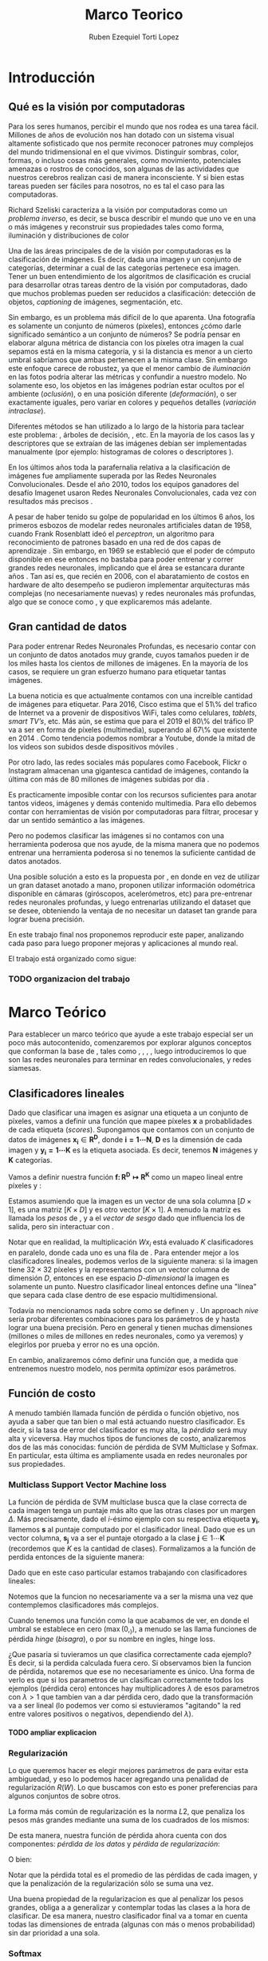 #+TITLE: Marco Teorico
#+AUTHOR:  Ruben Ezequiel Torti Lopez
#+EMAIL:   ret0110@famaf.unc.edu.ar
#+OPTIONS: H:5 title:nil creator:nil timestamp:nil skip:nil toc:nil
#+STARTUP: indent hideblocks
#+TAGS: noexport(n)
#+EXPORT_SELECT_TAGS: export
#+EXPORT_EXCLUDE_TAGS: noexport
#+PROPERTY: session *R* 

#+LATEX_HEADER: \usepackage[T1]{fontenc}
#+LATEX_HEADER: \usepackage[utf8]{inputenc}
#+LATEX_HEADER: \usepackage{ifthen,figlatex}
#+LATEX_HEADER: \usepackage{longtable}
#+LATEX_HEADER: \usepackage{float}
#+LATEX_HEADER: \usepackage{wrapfig}
#+LATEX_HEADER: \usepackage{subfigure}
#+LATEX_HEADER: \usepackage{xspace}
#+LATEX_HEADER: \usepackage[spanish]{babel}
#+LATEX_HEADER: \usepackage{url}\urlstyle{sf}
#+LATEX_HEADER: \usepackage{amscd}
#+LATEX_HEADER: \usepackage{wrapfig}

#+LATEX_HEADER: \newcommand{\cl}{\textit{clasificadores lineales}}
#+LATEX_HEADER: \newcommand{\loss}{\textit{funciones de pérdida}}
#+LATEX_HEADER: \newcommand{\dg}{\textit{descenso de gradiente}}
#+LATEX_HEADER: \newcommand{\back}{\textit{backpropagation}}
#+LATEX_HEADER: \newcommand{\nn}{\textit{redes neuronales}}
#+LATEX_HEADER: \newcommand{\svms}{\textit{Support Vector Machines}}
#+LATEX_HEADER: \newcommand{\bow}{\textit{Bag of Words}}
#+LATEX_HEADER: \newcommand{\features}{\textit{features}}
#+LATEX_HEADER: \newcommand{\scores}{\textit{scores}}
#+LATEX_HEADER: \newcommand{\sift}{\textit{SIFT}}
#+LATEX_HEADER: \newcommand{\weigths}{\(\boldsymbol{W}\)}
#+LATEX_HEADER: \newcommand{\img}{\(\boldsymbol{x_i}\)}
#+LATEX_HEADER: \newcommand{\bias}{\(\boldsymbol{b}\)}
#+LATEX_HEADER: \newcommand{\func}{\(\boldsymbol{f}\)}
#+LATEX_HEADER: \newcommand{\loss}{\(\boldsymbol{L}\)}

#+LATEX_HEADER: \newcommand{\ml}{\textit{machine learning}}
#+LATEX_HEADER: \newcommand{\ML}{\textit{Machine Learning}}
#+LATEX_HEADER: \newcommand{\dl}{\textit{deep learning}}
#+LATEX_HEADER: \newcommand{\DL}{\textit{Deep Learning}}
#+LATEX_HEADER: \newcommand{\cnn}{\textit{convolutional neural networks}}
#+LATEX_HEADER: \newcommand{\CNN}{\textit{Convolutional Neural Networks}}

* Introducción
** Qué es la visión por computadoras

Para los seres humanos, percibir el mundo que nos rodea es una tarea
fácil. Millones de años de evolución nos han dotado con un sistema
visual altamente sofisticado que nos permite reconocer patrones muy
complejos del mundo tridimensional en el que vivimos. Distinguir
sombras, color, formas, o incluso cosas más generales, como
movimiento, potenciales amenazas o rostros de conocidos, son algunas
de las actividades que nuestros cerebros realizan casi de manera
inconsciente. Y si bien estas tareas pueden ser fáciles para nosotros,
no es tal el caso para las computadoras.

Richard Szeliski caracteriza a la visión por computadoras como un
\textit{problema inverso}, es decir, se busca describir el mundo que
uno ve en una o más imágenes y reconstruir sus propiedades tales como
forma, iluminación y distribuciones de color \cite{szeliski}

Una de las áreas principales de de la visión por computadoras es la
clasificación de imágenes. Es decir, dada una imagen y un conjunto de
categorías, determinar a cual de las categorías pertenece esa
imagen. Tener un buen entendimiento de los algoritmos de clasificación
es crucial para desarrollar otras tareas dentro de la visión por
computadoras, dado que muchos problemas pueden ser reducidos a
clasificación: detección de objetos, \textit{captioning} de imágenes,
segmentación, etc.

Sin embargo, es un problema más difícil de lo que aparenta. Una
fotografía es solamente un conjunto de números (píxeles), entonces
¿cómo darle significado semántico a un conjunto de números? Se podría
pensar en elaborar alguna métrica de distancia con los píxeles otra
imagen la cual sepamos está en la misma categoría, y si la distancia
es menor a un cierto umbral sabríamos que ambas pertenecen a la misma
clase. Sin embargo este enfoque carece de robustez, ya que el menor
cambio de \textit{iluminación} en las fotos podría alterar las
métricas y confundir a nuestro modelo. No solamente eso, los objetos
en las imágenes podrían estar ocultos por el ambiente
(\textit{oclusión}), o en una posición diferente
(\textit{deformación}), o ser exactamente iguales, pero variar en
colores y pequeños detalles (\textit{variación intraclase}).

Diferentes métodos se han utilizado a lo largo de la historia para
taclear este problema: \svms, árboles de decisión, \bow, etc. En la
mayoría de los casos las \features y descriptores que se extraían de
las imágenes debían ser implementadas manualmente (por ejemplo: histogramas de
colores o descriptores \sift \cite{Lowe-SIFT}).

En los últimos años toda la parafernalia relativa a la clasificación
de imágenes fue ampliamente superada por las Redes Neuronales
Convolucionales. Desde el año 2010, todos los equipos ganadores del
desafío Imagenet usaron Redes Neuronales Convolucionales, cada vez con
resultados más precisos \cite{imagenet}.

A pesar de haber tenido su golpe de popularidad en los últimos 6 años,
los primeros esbozos de modelar redes neuronales artificiales datan de
1958, cuando Frank Rosenblatt ideó el \textit{perceptron}, un
algoritmo para reconocimiento de patrones basado en una red de dos
capas de aprendizaje \cite{perceptron}. Sin embargo, en 1969 se
estableció que el poder de cómputo disponible en ese entonces no
bastaba para poder entrenar y correr grandes redes neuronales,
implicando que el área se estancara durante años \cite{minsky}. Tan
así es, que recién en 2006, con el abaratamiento de costos en hardware
de alto desempeño se pudieron implementar arquitecturas más complejas
(no necesariamente nuevas) y redes neuronales más profundas, algo que
se conoce como \DL, y que explicaremos más adelante.




** Gran cantidad de datos

Para poder entrenar Redes Neuronales Profundas, es necesario contar
con un conjunto de datos anotados muy grande, cuyos tamaños pueden ir
de los miles hasta los cientos de millones de imágenes. En la mayoría de los
casos, se requiere un gran esfuerzo humano para etiquetar tantas
imágenes.

La buena noticia es que actualmente contamos con una increíble
cantidad de imágenes para etiquetar. Para 2016, Cisco estima que el
51\% del trafico de Internet va a provenir de dispositivos WiFi, tales
como celulares, \textit{tablets}, \textit{smart TV's}, etc.  Más aún,
se estima que para el 2019 el 80\% del tráfico IP va a ser en forma de
píxeles (multimedia), superando al 67\% que existente en 2014
\cite{ciscostats}. Como tendencia podemos nombrar a Youtube, donde la
mitad de los videos son subidos desde dispositivos móviles
\cite{youtustats}.
 
Por otro lado, las redes sociales más populares como Facebook, Flickr
o Instagram almacenan una gigantesca cantidad de imágenes, contando la
última con más de 80 millones de imágenes subidas por día
\cite{instastats}. 

Es practicamente imposible contar con los recursos suficientes para
anotar tantos videos, imágenes y demás contenido multimedia. Para ello
debemos contar con herramientas de visión por computadoras para
filtrar, procesar y dar un sentido semántico a las imágenes.

Pero no podemos clasificar las imágenes si no contamos con una
herramienta poderosa que nos ayude, de la misma manera que no podemos
entrenar una herramienta poderosa si no tenemos la suficiente cantidad
de datos anotados.

Una posible solución a esto es la propuesta por \cite{LSM2015}, en
donde en vez de utilizar un gran dataset anotado a mano, proponen
utilizar información odométrica disponible en cámaras (giróscopos,
acelerómetros, etc) para pre-entrenar redes neuronales profundas, y
luego entrenarlas utilizando el dataset que se desee, obteniendo la
ventaja de no necesitar un dataset tan grande para lograr buena
precisión.

En este trabajo final nos proponemos reproducir este paper, analizando
cada paso para luego proponer mejoras y aplicaciones al mundo real.

El trabajo está organizado como sigue:
*** TODO organizacion del trabajo

* Marco Teórico

Para establecer un marco teórico que ayude a este trabajo especial ser
un poco más autocontenido, comenzaremos por explorar algunos conceptos
que conforman la base de \dl{}, tales como \cl{}, \loss{}, \dg{}, \back{}, luego
introduciremos lo que son las redes neuronales para terminar en redes
convolucionales, \dl{} y redes siamesas.

** Clasificadores lineales

Dado que clasificar una imagen es asignar una etiqueta a un conjunto
de píxeles, vamos a definir una función \func{} que mapee píxeles
\(\boldsymbol{x}\) a probablidades de cada etiqueta
(\textit{scores}). Supongamos que contamos con un conjunto de datos de
imágenes \(\boldsymbol{x_i} \in \boldsymbol{R^{D}}\), donde \(\boldsymbol{i =
1\cdots N}\), \(\boldsymbol{D}\) es la dimensión de cada imagen y
\(\boldsymbol{y_i = 1\cdots K}\) es la etiqueta asociada. Es decir,
tenemos \(\boldsymbol{N}\) imágenes y \(\boldsymbol{K}\) categorías.

Vamos a definir nuestra función \(\boldsymbol{f\colon R^{D} \mapsto
R^{K}}\) como un mapeo lineal entre píxeles y \scores:

\begin{equation}
     \boldsymbol{f(x_i, W, b)= W x_i + b}
\end{equation}

Estamos asumiendo que la imagen \img{} es un vector de una sola columna
\([D \times 1]\), \weights{} es una matriz \([K \times D]\) y \bias{} es
otro vector \([K \times 1]\). A menudo la matriz \weights{} es llamada
los \textit{pesos} de \func{}, y a \bias{} el \textit{vector de sesgo}
dado que influencia los \scores{} de salida, pero sin interactuar con
\img{}.

Notar que en realidad, la multiplicación \(W x_i\) está evaluado \(K\)
clasificadores en paralelo, donde cada uno es una fila de
\weights{}. Para entender mejor a los clasificadores lineales, podemos
verlos de la siguiente manera: si la imagen tiene \(32\times32\)
píxeles y la representamos con un vector columna de dimensión \(D\),
entonces en ese espacio \textit{D-dimensional} la imagen es solamente
un punto. Nuestro clasificador lineal entonces define una "línea" que
separa cada clase dentro de ese espacio multidimensional.

Todavía no mencionamos nada sobre como se definen \weights{} y
\bias{}. Un approach \textit{n\ddot{a}ive} sería probar diferentes
combinaciones para los parámetros de \weights{} y \bias{} hasta lograr
una buena precisión. Pero en general \weights{} y \bias{} tienen
muchas dimensiones (millones o miles de millones en redes neuronales,
como ya veremos) y elegirlos por prueba y error no es una opción.

En cambio, analizaremos cómo definir una función que, a medida que
entrenemos nuestro modelo, nos permita \textit{optimizar} esos
parámetros.

** Función de costo

A menudo también llamada función de pérdida o función objetivo, nos
ayuda a saber que tan bien o mal está actuando nuestro
clasificador. Es decir, si la tasa de error del clasificador es muy
alta, la \textit{pérdida} será muy alta y viceversa. Hay muchos tipos
de funciones de costo, analizaremos dos de las más conocidas: función
de pérdida de SVM Multiclase y Sofmax. En particular, esta última es
ampliamente usada en redes neuronales por sus propiedades.

*** Multiclass Support Vector Machine loss

La función de pérdida de SVM multiclase busca que la clase correcta de
cada imagen tenga un puntaje más alto que las otras clases por un
margen \(\Delta\). Más precisamente, dado el \textit{i}-ésimo ejemplo con
su respectiva etiqueta \(\boldsymbol{y_i}\), llamemos
\(\boldsymbol{s}\) al puntaje computado por el clasificador
lineal. Dado que es un vector columna, \(\boldsymbol{s_j}\) va a ser
el puntaje otorgado a la clase \(\boldsymbol{j} \in 1\cdots
\boldsymbol{K}\) (recordemos que \(K\) es la cantidad de
clases). Formalizamos a la función de perdida entonces de la siguiente
manera:

\begin{equation}
     \boldsymbol{L_i = \sum_{j \neq y_i} \max{(0, s_j - s_{y_{i}} + \Delta) }}
\end{equation}

Dado que en este caso particular estamos trabajando con clasificadores lineales:

\begin{equation}
     \boldsymbol{L_i = \sum_{j \neq y_i} \max{(0, w_{j}^{T}x_i -  w_{y_{i}}^{T}x_i + \Delta) }}
\end{equation}

Notemos que la funcion no necesariamente va a ser la misma una vez que
contemplemos clasificadores más complejos.

Cuando tenemos una función como la que acabamos de ver, en donde el
umbral se establece en cero (\( \max{(0,_)} \)), a menudo se las llama
funciones de pérdida \textit{hinge} (\textit{bisagra}), o por su
nombre en ingles, hinge loss.

¿Que pasaria si tuvieramos un \weights{} que clasifica correctamente
cada ejemplo? Es decir, si la perdida calculada fuera cero. Si
observamos bien la funcion de pérdida, notaremos que ese \weights{} no
necesariamente es único. Una forma de verlo es que si los parametros
de un \weights{} clasifican correctamente todos los ejemplos (pérdida
cero) entonces hay multiplicadores \(\lambda\) de esos parametros con
\(\lambda > 1\) que tambien van a dar pérdida cero, dado que la
transformación va a ser lineal (lo podemos ver como si estuvieramos
"agitando" la red entre valores positivos o negativos, dependiendo del
\(\lambda\)).

**** TODO ampliar explicacion

*** Regularización

Lo que queremos hacer es elegir mejores parámetros de \weights{} para evitar esta ambiguedad,
y eso lo podemos hacer agregando una penalidad de regularización
\(R(W)\). Lo que buscamos con esto es poner preferencias para algunos
conjuntos de \weights{} sobre otros.

La forma más común de regularización es la norma \(L2\), que penaliza los
pesos más grandes mediante una suma de los cuadrados de los mismos:

\begin{equation}
     \boldsymbol{ R(W) = \sum_{k} \sum_{l} W_{k,l}^{2}}
\end{equation}

De esta manera, nuestra función de pérdida ahora cuenta con dos
componentes: \textit{pérdida de los datos} y \textit{pérdida de
regularización}:

\begin{equation}
     \boldsymbol{ L =\frac{1}{N} \sum_{i} L_i + \lambda R(W)}
\end{equation}

O bien:

\begin{equation}
     \boldsymbol{ L =\frac{1}{N} \sum_{i} \sum_{j \neq y_i} \max{[0, f(x_i;W)_{j} -  f(x_i;W)_{y_{i}} + \Delta] } + \lambda R(W)}
\end{equation}

Notar que la pérdida total es el promedio de las pérdidas de cada
imagen, y que la penalización de la regularización sólo se suma una
vez.

Una buena propiedad de la regularizacion es que al penalizar los pesos
grandes, obliga a \weights{} a generalizar y contemplar todas las
clases a la hora de clasificar. De esa manera, nuestro clasificador
final va a tomar en cuenta todas las dimensiones de entrada (algunas
con más o menos probabilidad) sin dar prioridad a una sola.

*** Softmax

El clasificador Softmax tiene una función de pérdida diferente. En vez
de tratar a la salida del clasificador como puntajes para cada clase
(lo cual puede ser confuso y dificíl de comparar), Softmax devuelve
probabilidades normalizadas para cada clase.

Un clasificador Softmax no modifica la funcion \func{} que ya conocemos,
pero sí interpreta los puntajes como probabilidades logarítmicas sin
normalizar, reemplazando la \textit{hinge loss} por una \textit{cross entropy loss}:

**** TODO explicar por que es el -logaritmo

\begin{equation}
     \boldsymbol{ L_i = - \log \bigg( \frac{\exp{f_{y_{i}}}} {\sum_j \exp{f_j}}\bigg)}
\end{equation}

Que es equivalente a:

\begin{equation}
     \boldsymbol{ L_i = - f_{y_{i}} + \log \Big( \sum_j \exp{f_j}}\Big)}
\end{equation}

Donde \(f_{y_{i}}\) representa el elemento \textit{j}-ésimo del vector
de puntajes calculado por \(f\). Nuevamente, la pérdida total es el
promedio de las pérdidas de cada imagen más la suma del término de
regularización \(R(W)\).

La \textit{función softmax} \(\frac{\exp{f_{j}}} {\sum_{k}
\exp{f_{k}}}\) toma un vector de valores reales arbitrarios y los
transforma en un vector de probabilidades normalizadas (cuya suma da
uno).

**** TODO Interpretacion estadistica de softmax:

** TODO optimizacion de un problema, mejorar descripcion
** Optimización: Descenso de Gradiente

Ya contamos con una función para medir que tan bien o que tan mal está
comportándose nuestro modelo, la \textit{función de pérdida}. Como se
puede observar, esta función depende de nuestro \weights{} y las
imágenes (o \features{} que estemos usando). Nosotros no tenemos
control sobre nuestro conjunto de datos de entrenamiento, pero sí
podemos modificar los parámetros de \weights para producir la menor
pérdida posible. Ahora bien, ¿de que manera podemos minimizar la
pérdida?

Una posible opción es probar diferentes parámetros de \weights{} y
quedarnos con la mejor combinación. Pero en las \nn{} estos parámetros
suelen ser decenas de millones, así que no es una buena idea probarlos
por fuerza bruta.

Otra opción podría ser una búsqueda local: variar \weights{}
ligeramente en un factor \(\delta \W\) y si \(W + \delta W\) resulta
en una menor pérdida, actualizar sus parámetros.

Sin embargo, ambos métodos mencionados son poco eficientes, por no
decir que no logran optimizar adecuadamente. Basta con ver que ambos
se basan en actualizaciones de \weights{} aleatorias hasta lograr
minimizar la pérdida.

Vamos ahora a analizar uno de los métodos más usados en \nn{} para
optimizar la pérdida: descenso de gradiente.

Tomemos un escenario hipotético: imaginemos por un momento que una
persona con los ojos vendados está atrapada entre montañas y busca
llegar al valle. Una manera de llegar al valle es probar dando un
pequeño paso a su alrededor, y "sentir" hacia donde desciende más
rápido la montaña, sólo valiéndose de la información local para
moverse. Cuando finalmente esté seguro hacia donde descender, dará
varios pasos en esa dirección, se detendrá y volverá a
observar. Sabemos que eventualmente llegará al fondo del valle, pues
lo único que tiene que hacer es seguir bajando por la pendiente de la
montaña.

Formalmente, la pendiente de la montaña es la pendiente de la función
de pérdida \loss{} que estemos utilizando, la elección de hacia donde
bajar se corresponde con el cálculo de la derivada de la función de
pérdida, mientras que la cantidad de pasos que realice se corresponde
con la \textit{tasa de aprendizaje}. En otras palabras, lo que estamos
haciendo es buscar el mínimo de \loss{}, y en consecuencia, el conjunto
de parámetros de \weights{} que minimicen el error.

*** TODO Explayar sobre gradient descent


** \textit{Backpropagation}

Notemos que \loss{} es una función que depende de las imágenes de
entrada \img{}, \weights{} y \bias{}. Sin embargo el conjunto de datos
de entrenamiento es algo fijo en nuestro modelo, por lo que sólo nos
interesa calcular el gradiente sobre \weights{} y \bias{} para poder
actualizar sus parámetros.

En una función de una dimensión, la derivada se expresa como:
 TODO funcion de la derivada

Cuando la función toma un vector de números en vez de uno solo, a las
derivadas las llamamos derivadas parciales y el \textit{gradiente} es
simplemente un vector de esas derivadas.

Usualmente podemos diferenciar con métodos numéricos, asignando a
\(h\) números muy pequeños por ejemplo, pero esto requiere de muchos
cálculos, es lento y es tan sólo una aproximación. Veremos más
adelante que la funcion \loss{} de las redes neuronales suele tener
decenas de millones de parámetros, por lo que realizar tantas
operaciones para una sola actualización de los parámetros no es
conveniente. En la práctica usaremos el cálculo analítico del
gradiente, en el cual derivamos una fórmula directa que es muy rápida
de computar valiéndonos de la \textit{regla de la cadena}.

TODO: ejemplo de calculo de gradiente tal vez

Una vez que contamos con el gradiente, el proceso de actualizar los parámetros tiene la siguiente forma

TODO: pseudocodigo de gradient descent

En un mundo ideal, computaríamos el gradiente sobre todo el conjunto
de datos, actualizaríamos los parámetros, y repetiríamos el ciclo
hasta conseguir un buen resultado. Sin embargo los conjuntos de datos
para entrenar las redes neuronales suelen tener cientos de miles o
incluso millones de imágenes, por lo cual se utiliza una técnica
llamada \textit{Descenso de Gradiente Estocástico} o \textit{SGD} por
sus siglas en inglés, en el cual se calcula el gradiente para una
cantidad predeterminada de imágenes (\textit{batches}), se actualizan
los parámetros y se vuelve a repetir el ciclo con otro subconjunto
distinto. Esto parte de la suposición de que todas las imágenes del
conjunto de datos estan correlacionadas entre sí. En realidad
\textit{SGD} utiliza una imagen por batch en teoría, pero dada la alta
paralelización que provee el hardware hoy en día, conviene hacer loter
de imágenes de 62, 128, 512 imágenes. No es estrictamente un
hiperparámetro que uno pueda \textit{cross-}validar, sino que más bien
depende del hardware sobre el que se esté entrenando la red.

TODO: empezar con backprop
** Redes Neuronales
** redes convolucionales y deep learning
 diferencias con redes normales
** capas de una red 
** arquitecturas conocidas
(LeNet5, AlexNet, VGG, etc)
** redes siamesas

* Entrenamiento de redes siamesas utilizando información odométrica
** Conceptos generales sobre los cuales parte el trabajo
*** datasets, de que son, sobre que cosa van a entrenar (predecir cambios en la imagen)
*** Egomotion
*** SFA

* Plan de Trabajo
** Conseguir datasets
MINST: http://yann.lecun.com/exdb/mnist/
KITTI (odometry): http://www.cvlibs.net/datasets/kitti/eval_odometry.php
SF: aparentemente es un challenge de ICMLA 2011, hay que mandar un mail para pedirlo: http://www.icmla-conference.org/icmla11/challenge.htm

** Prueba de Concepto con MNIST
*** Preprocesamiento
El dataset tiene unas 60K imágenes. A cada dígito se le aplican dos
conjuntos de transformaciones aleatorias diferentes para generar los
pares (rotación y traslación).

*** Egomotion
Para pretraining de la red, hay que hacer un preprocesamiento del dataset:

  1. Traslación relativa en un rango de [-3,3]
  2. Rotación relativa en un rango de [-30°,30°].

La predicción es clasificación con tres capas soft-max loss (para
traslaciones en X,Y y rotacion en Z respectivamente). Cada SCNN
minimiza la suma de estas tres "losses".

Para que se pueda utilizar clasificación, hay que dividir los rangos
de traslación en en 7 classes y las rotaciones en 20 clases (donde
cada una corresponde a 3°)

*** Slow Feature Analysis (SFA)
Ellos comparan sus resultados (egomotion) contra SFA. En el paper
formulan SFA como un Contrastive Loss.

Para MNIST, hay que tomar a las imágenes cuya traslación relativa esté
entre [-1,1] y rotación relativa entre [-3°,3°] como temporalmente
cercanas (es el parámetro T de la ecuación en la sección 3.3 del
paper).

*** Arquitectura
BCCN: C96-P-C256-P
TCCN: F1000-D-Op

Para finetuning: BCCN-F500-D-Op

Para SFA, los valores optimos del parámetro m fueron 10 y 100.

*** Entrenamiento
Para pretraining: 40K iteraciones con learning rate inicial de 0.01,
reducido en un factor de 2 cada 10K iteraciones.

Para finetuning: 4K iteraciones con un learning rate constante de
0.01.

*** Evaluación
Las features obtenidas de las BCNN preentrenadas se evaluan teniendo
en cuenta el error en la clasificación de dígitos.  Se utilizan
conjuntos de entrenamiento de 100,300, 1K y 10K obtenidos del training
set de MNIST (sin transformaciones).  El test set que viene con MNIST
se utiliza para testing.
** Experimentos con KITTI y SF
*** Preprocesamiento KITTI
Tiene 20501 imágenes. Se calculan las transformaciones entre las
imágenes cercanas utilizando los datos odométricos del dataset.
Similar a MNIST: se crean 20 clases para las transformaciones en X,Y,Z
(el paper no explica como). Se toman imágenes que estén separadas a lo
sumo por +-7 frames.  Para el entrenamiento se extraen patches de
227x227 de las imágenes (Caffe tiene la opcion de cropear la imagen a
la hora de entrenar, pero no se como se aplica a redes siamesas,
probablemente tenga que hacerlo como parte del preprocesamiento).

Para SFA, el threshold para imágenes temporalmente cercanas (T) es
también de +-7
El numero total de imagenes usadas para entrenamiento es 20501

*** Preprocesamiento SF
Análogo a KITTI, solo que además de las transformaciones en X,Y,Z
agregan los 3 "euler angles" (no entendi eso).

*** Arquitectura
BCNN: C96-P-C256-P-C384-C384-C256-P (dice que estan inspiradas en las
primeras capas de AlexNet, extraer tamaño de filtros de esa red)
TCNN: C256-C128-F500-D-Op. Los kernels convolucionales con 3x3.

*** Entrenamiento
Se entrena por 60K iteraciones con batch size de 128, learning rate
inicial de 0.001 (reducido en un factor de 2 cada 20K iteraciones)

*** Evaluación
Los modelos KITTI-Net y SF-Net deben ser entrenados utilizando
alrededor de 20K imagenes unicas. Para hacer la comparacion mas justa
con las redes entrenadas con clases de imagenes, un model con AlexNet
sera entrenado con 20K imagenes tomadas de ILSVRC12 (20 ejemplos por
clase).  Las secciones de evaluacion en Intra-Class Keypoint Matching
y Visual Odometry los dejo para mas adelante.
**** Scene Recognition
Utilizar SUN database para el finetuning de las redes (SF-Net,
KITTI-Net y AlexNet-20K). El paper no aporta informacion sobre la
cantidad de iteraciones ni el learning rate usado.  Referirse al paper
para comparar resultados obtenidos.
**** Object Recognition
Utilizando subconjuntos de ILSVRC-2012 con 1, 5, 10 y 20 imagenes por
clase, hacer finetuning de KITTI-Net, KITTI-SFA-Net y AlexNet-Scratch
(AlexNet con pesos inicializados de manera aleatoria). Nuevamente el
paper no explica las iteraciones ni el learning rate utilizados.

* Datasets
1. MINST: http://yann.lecun.com/exdb/mnist/

2. KITTI (odometry): http://www.cvlibs.net/datasets/kitti/eval_odometry.php

3. SF: aparentemente es un challenge de ICMLA 2011, hay que mandar un mail para pedirlo: http://www.icmla-conference.org/icmla11/challenge.htm

4. ILSVRC2012: http://www.image-net.org/download-images (hay que crearse una cuenta)
* Herramientas   
Obtener acceso a algun server con Caffe+Ubuntu.

* Bibliografía
#+LaTeX: \bibliographystyle{abbrv}
#+LaTex: \bibliography{MarcoTeorico}
